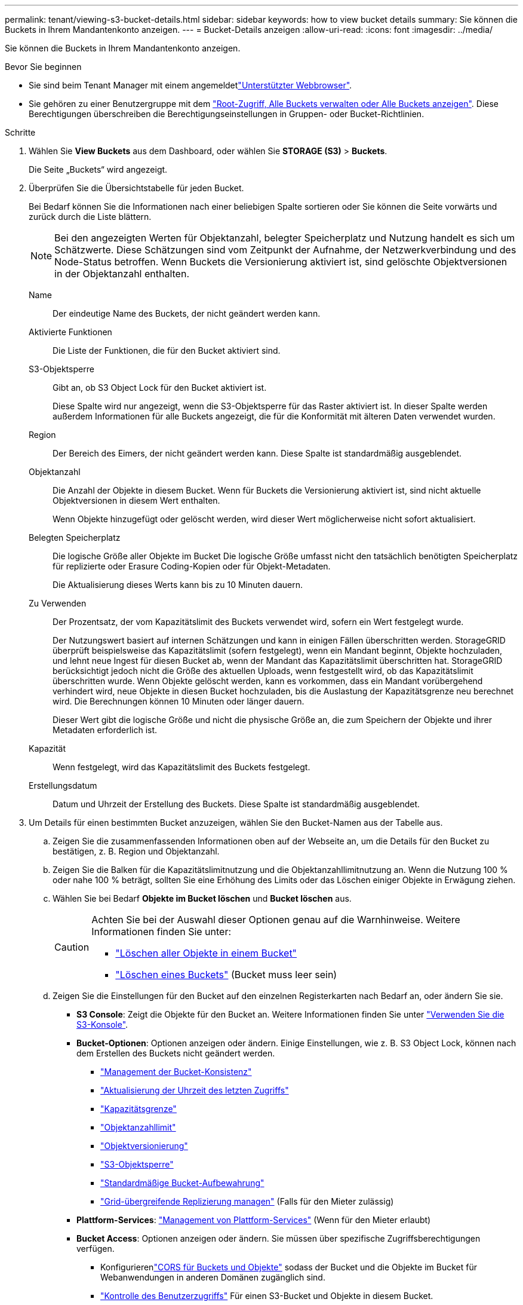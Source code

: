 ---
permalink: tenant/viewing-s3-bucket-details.html 
sidebar: sidebar 
keywords: how to view bucket details 
summary: Sie können die Buckets in Ihrem Mandantenkonto anzeigen. 
---
= Bucket-Details anzeigen
:allow-uri-read: 
:icons: font
:imagesdir: ../media/


[role="lead"]
Sie können die Buckets in Ihrem Mandantenkonto anzeigen.

.Bevor Sie beginnen
* Sie sind beim Tenant Manager mit einem angemeldetlink:../admin/web-browser-requirements.html["Unterstützter Webbrowser"].
* Sie gehören zu einer Benutzergruppe mit dem link:tenant-management-permissions.html["Root-Zugriff, Alle Buckets verwalten oder Alle Buckets anzeigen"]. Diese Berechtigungen überschreiben die Berechtigungseinstellungen in Gruppen- oder Bucket-Richtlinien.


.Schritte
. Wählen Sie *View Buckets* aus dem Dashboard, oder wählen Sie *STORAGE (S3)* > *Buckets*.
+
Die Seite „Buckets“ wird angezeigt.

. Überprüfen Sie die Übersichtstabelle für jeden Bucket.
+
Bei Bedarf können Sie die Informationen nach einer beliebigen Spalte sortieren oder Sie können die Seite vorwärts und zurück durch die Liste blättern.

+

NOTE: Bei den angezeigten Werten für Objektanzahl, belegter Speicherplatz und Nutzung handelt es sich um Schätzwerte. Diese Schätzungen sind vom Zeitpunkt der Aufnahme, der Netzwerkverbindung und des Node-Status betroffen. Wenn Buckets die Versionierung aktiviert ist, sind gelöschte Objektversionen in der Objektanzahl enthalten.

+
Name:: Der eindeutige Name des Buckets, der nicht geändert werden kann.
Aktivierte Funktionen:: Die Liste der Funktionen, die für den Bucket aktiviert sind.
S3-Objektsperre:: Gibt an, ob S3 Object Lock für den Bucket aktiviert ist.
+
--
Diese Spalte wird nur angezeigt, wenn die S3-Objektsperre für das Raster aktiviert ist. In dieser Spalte werden außerdem Informationen für alle Buckets angezeigt, die für die Konformität mit älteren Daten verwendet wurden.

--
Region:: Der Bereich des Eimers, der nicht geändert werden kann. Diese Spalte ist standardmäßig ausgeblendet.
Objektanzahl:: Die Anzahl der Objekte in diesem Bucket. Wenn für Buckets die Versionierung aktiviert ist, sind nicht aktuelle Objektversionen in diesem Wert enthalten.
+
--
Wenn Objekte hinzugefügt oder gelöscht werden, wird dieser Wert möglicherweise nicht sofort aktualisiert.

--
Belegten Speicherplatz:: Die logische Größe aller Objekte im Bucket Die logische Größe umfasst nicht den tatsächlich benötigten Speicherplatz für replizierte oder Erasure Coding-Kopien oder für Objekt-Metadaten.
+
--
Die Aktualisierung dieses Werts kann bis zu 10 Minuten dauern.

--
Zu Verwenden:: Der Prozentsatz, der vom Kapazitätslimit des Buckets verwendet wird, sofern ein Wert festgelegt wurde.
+
--
Der Nutzungswert basiert auf internen Schätzungen und kann in einigen Fällen überschritten werden. StorageGRID überprüft beispielsweise das Kapazitätslimit (sofern festgelegt), wenn ein Mandant beginnt, Objekte hochzuladen, und lehnt neue Ingest für diesen Bucket ab, wenn der Mandant das Kapazitätslimit überschritten hat. StorageGRID berücksichtigt jedoch nicht die Größe des aktuellen Uploads, wenn festgestellt wird, ob das Kapazitätslimit überschritten wurde. Wenn Objekte gelöscht werden, kann es vorkommen, dass ein Mandant vorübergehend verhindert wird, neue Objekte in diesen Bucket hochzuladen, bis die Auslastung der Kapazitätsgrenze neu berechnet wird. Die Berechnungen können 10 Minuten oder länger dauern.

Dieser Wert gibt die logische Größe und nicht die physische Größe an, die zum Speichern der Objekte und ihrer Metadaten erforderlich ist.

--
Kapazität:: Wenn festgelegt, wird das Kapazitätslimit des Buckets festgelegt.
Erstellungsdatum:: Datum und Uhrzeit der Erstellung des Buckets. Diese Spalte ist standardmäßig ausgeblendet.


. Um Details für einen bestimmten Bucket anzuzeigen, wählen Sie den Bucket-Namen aus der Tabelle aus.
+
.. Zeigen Sie die zusammenfassenden Informationen oben auf der Webseite an, um die Details für den Bucket zu bestätigen, z. B. Region und Objektanzahl.
.. Zeigen Sie die Balken für die Kapazitätslimitnutzung und die Objektanzahllimitnutzung an.  Wenn die Nutzung 100 % oder nahe 100 % beträgt, sollten Sie eine Erhöhung des Limits oder das Löschen einiger Objekte in Erwägung ziehen.
.. Wählen Sie bei Bedarf *Objekte im Bucket löschen* und *Bucket löschen* aus.
+
[CAUTION]
====
Achten Sie bei der Auswahl dieser Optionen genau auf die Warnhinweise. Weitere Informationen finden Sie unter:

*** link:deleting-s3-bucket-objects.html["Löschen aller Objekte in einem Bucket"]
*** link:deleting-s3-bucket.html["Löschen eines Buckets"] (Bucket muss leer sein)


====
.. Zeigen Sie die Einstellungen für den Bucket auf den einzelnen Registerkarten nach Bedarf an, oder ändern Sie sie.
+
*** *S3 Console*: Zeigt die Objekte für den Bucket an. Weitere Informationen finden Sie unter link:use-s3-console.html["Verwenden Sie die S3-Konsole"].
*** *Bucket-Optionen*: Optionen anzeigen oder ändern. Einige Einstellungen, wie z. B. S3 Object Lock, können nach dem Erstellen des Buckets nicht geändert werden.
+
**** link:manage-bucket-consistency.html["Management der Bucket-Konsistenz"]
**** link:enabling-or-disabling-last-access-time-updates.html["Aktualisierung der Uhrzeit des letzten Zugriffs"]
**** link:../tenant/creating-s3-bucket.html#capacity-limit["Kapazitätsgrenze"]
**** link:../tenant/creating-s3-bucket.html#object-count-limit["Objektanzahllimit"]
**** link:changing-bucket-versioning.html["Objektversionierung"]
**** link:using-s3-object-lock.html["S3-Objektsperre"]
**** link:update-default-retention-settings.html["Standardmäßige Bucket-Aufbewahrung"]
**** link:grid-federation-manage-cross-grid-replication.html["Grid-übergreifende Replizierung managen"] (Falls für den Mieter zulässig)


*** *Plattform-Services*: link:considerations-for-platform-services.html["Management von Plattform-Services"] (Wenn für den Mieter erlaubt)
*** *Bucket Access*: Optionen anzeigen oder ändern. Sie müssen über spezifische Zugriffsberechtigungen verfügen.
+
**** Konfigurierenlink:configuring-cross-origin-resource-sharing-for-buckets-and-objects.html["CORS für Buckets und Objekte"] sodass der Bucket und die Objekte im Bucket für Webanwendungen in anderen Domänen zugänglich sind.
**** link:../tenant/manage-bucket-policy.html["Kontrolle des Benutzerzugriffs"] Für einen S3-Bucket und Objekte in diesem Bucket.


*** *Branches*: Zeigen Sie die Liste der Branch-Buckets für den Bucket an. link:../tenant/manage-branch-buckets.html["Erstellen Sie einen neuen Branch-Bucket oder verwalten Sie Branch-Buckets"] .





